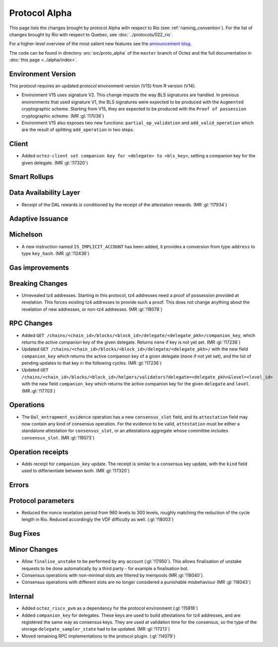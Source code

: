 Protocol Alpha
==============

This page lists the changes brought by protocol Alpha with respect
to Rio (see :ref:`naming_convention`).
For the list of changes brought by Rio with respect to Quebec, see :doc:`../protocols/022_rio`.

For a higher-level overview of the most salient new features see the
`announcement blog <https://research-development.nomadic-labs.com/blog.html>`__.

The code can be found in directory :src:`src/proto_alpha` of the ``master``
branch of Octez and the full documentation in :doc:`this page <../alpha/index>`.

Environment Version
-------------------

This protocol requires an updated protocol environment version (V15) from R version (V14).

- Environment V15 uses signature V2. This change impacts the way BLS signatures
  are handled. In previous environments that used signature V1, the BLS
  signatures were expected to be produced with the ``Augmented`` cryptographic
  scheme. Starting from V15, they are expected to be produced with the ``Proof
  of possession`` cryptographic scheme. (MR :gl:`!17036`)
- Environment V15 also exposes two new functions: ``partial_op_validation`` and
  ``add_valid_operation`` which are the result of splitting ``add_operation`` in
  two steps.


Client
------

- Added ``octez-client set companion key for <delegate> to <bls_key>``, setting a
  companion key for the given delegate. (MR :gl:`!17320`)

Smart Rollups
-------------

Data Availability Layer
-----------------------

- Receipt of the DAL rewards is conditioned by the receipt of the attestation
  rewards. (MR :gl:`!17934`)


Adaptive Issuance
-----------------

Michelson
---------

- A new instruction named ``IS_IMPLICIT_ACCOUNT`` has been added, it
  provides a conversion from type ``address`` to type
  ``key_hash``. (MR :gl:`!12436`)

Gas improvements
----------------

Breaking Changes
----------------

- Unrevealed tz4 addresses. Starting in this protocol, tz4 addresses need a proof of possession
  provided at revelation. This forces existing tz4 addresses to provide such a proof. This does
  not change anything about the revelation of new addresses, or non-tz4 addresses. (MR :gl:`!18078`)

RPC Changes
-----------

- Added ``GET
  /chains/<chain_id>/blocks/<block_id>/delegate/<delegate_pkh>/companion_key``,
  which returns the active companion key of the given delegate. Returns ``none``
  if key is not yet set. (MR :gl:`!17236`)

- Updated ``GET /chains/<chain_id>/blocks/<block_id>/delegate/<delegate_pkh>/``
  with the new field ``companion_key`` which returns the active companion key of
  a given delegate (``none`` if not yet set), and the list of pending updates to
  that key in the following cycles. (MR :gl:`!17236`)

- Updated ``GET
  /chains/<chain_id>/blocks/<block_id>/helpers/validators?delegate=<delegate_pkh>&level=<level_id>``
  with the new field ``companion_key`` which returns the active companion key for
  the given ``delegate`` and ``level``. (MR :gl:`!17703`)

Operations
----------

- The ``Dal_entrapment_evidence`` operation has a new
  ``consensus_slot`` field, and its ``attestation`` field may now
  contain any kind of consensus operation. For the evidence to be
  valid, ``attestation`` must be either a standalone attestation for
  ``consensus_slot``, or an attestations aggregate whose committee
  includes ``consensus_slot``. (MR :gl:`!18073`)

Operation receipts
------------------

- Adds receipt for ``companion_key`` update. The receipt is similar to a consensus
  key update, with the ``kind`` field used to differientiate between both.
  (MR :gl:`!17320`)


Errors
------


Protocol parameters
-------------------

- Reduced the nonce revelation period from 960 levels to 300 levels, roughly
  matching the reduction of the cycle length in Rio. Reduced accordingly the VDF
  difficulty as well. (:gl:`!18003`)

Bug Fixes
---------

Minor Changes
-------------

- Allow ``finalise_unstake`` to be performed by any account (:gl:`!17950`). This allows finalisation
  of unstake requests to be done automatically by a third party - for example a finalisation bot.

- Consensus operations with non-minimal slots are filtered by mempools
  (MR :gl:`!18040`).

- Consensus operations with different slots are no longer considered a
  punishable misbehaviour (MR :gl:`!18043`)

Internal
--------

- Added ``octez_riscv_pvm`` as a dependency for the protocol environment (:gl:`!15918`)

- Added ``companion_key`` for delegates. These keys are used to build attestations for tz4
  addresses, and are registered the same way as consensus keys. They are used at validation
  time for the consensus, so the type of the storage ``delegate_sampler_state`` had to be
  updated. (MR :gl:`!17213`)

- Moved remaining RPC implementations to the protocol plugin. (:gl:`!14079`)
